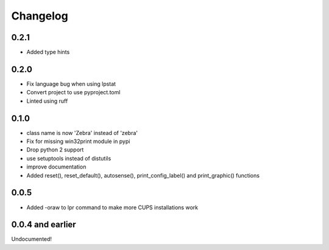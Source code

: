 Changelog
=========

0.2.1
-----
- Added type hints

0.2.0
-----
- Fix language bug when using lpstat
- Convert project to use pyproject.toml
- Linted using ruff

0.1.0
-----
- class name is now 'Zebra' instead of 'zebra'
- Fix for missing win32print module in pypi
- Drop python 2 support
- use setuptools instead of distutils
- improve documentation
- Added reset(), reset_default(), autosense(), print_config_label() and
  print_graphic() functions

0.0.5
-----
- Added -oraw to lpr command to make more CUPS installations work

0.0.4 and earlier
-----------------
Undocumented!
